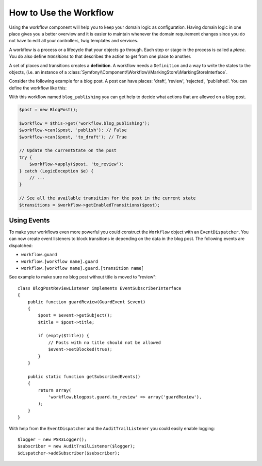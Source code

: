 .. index::
    single: Workflow; Usage

How to Use the Workflow
=======================

Using the workflow component will help you to keep your domain logic as
configuration. Having domain logic in one place gives you a better overview
and it is easier to maintain whenever the domain requirement changes since
you do not have to edit all your controllers, twig templates and services.

A workflow is a process or a lifecycle that your objects go through. Each
step or stage in the process is called a *place*. You do also define *transitions*
to that describes the action to get from one place to another.

.. image:: /_images/components/workflow/states_transitions.png

A set of places and transitions creates a **definition**. A workflow needs
a ``Definition`` and a way to write the states to the objects, (i.e. an
instance of a :class:`Symfony\\Component\\Workflow\\MarkingStore\\MarkingStoreInterface`.

Consider the following example for a blog post. A post can have places:
'draft', 'review', 'rejected', 'published'. You can define the workflow
like this:

.. code-block: yaml

    framework:
        workflows:
            blog_publishing:
                marking_store:
                    type: scalar # or 'property_accessor'
                    arguments:
                        - 'currentPlace'
                supports:
                    - AppBundle\Entity\BlogPost
                places:
                    - draft
                    - review
                    - rejected
                    - published
                transitions:
                    to_review:
                        from: draft
                        to:   review
                    publish:
                        from: review
                        to:   published
                    reject:
                        from: review
                        to:   rejected

.. code-block: php

    class BlogPost
    {
        // This property is used by the marking store
        public $currentPlace;
        public $title;
        public $content
    }

With this workflow named ``blog_publishing`` you can get help to decide
what actions that are allowed on a blog post.

.. code-block:: php

    $post = new BlogPost();

    $workflow = $this->get('workflow.blog_publishing');
    $workflow->can($post, 'publish'); // False
    $workflow->can($post, 'to_draft'); // True

    // Update the currentState on the post
    try {
        $workflow->apply($post, 'to_review');
    } catch (LogicException $e) {
        // ...
    }

    // See all the available transition for the post in the current state
    $transitions = $workflow->getEnabledTransitions($post);

Using Events
------------

To make your workflows even more powerful you could construct the ``Workflow``
object with an ``EventDispatcher``. You can now create event listeners to
block transitions ie depending on the data in the blog post. The following
events are dispatched:

* ``workflow.guard``
* ``workflow.[workflow name].guard``
* ``workflow.[workflow name].guard.[transition name]``

See example to make sure no blog post without title is moved to "review"::

    class BlogPostReviewListener implements EventSubscriberInterface
    {
        public function guardReview(GuardEvent $event)
        {
            $post = $event->getSubject();
            $title = $post->title;

            if (empty($title)) {
                // Posts with no title should not be allowed
                $event->setBlocked(true);
            }
        }

        public static function getSubscribedEvents()
        {
            return array(
                'workflow.blogpost.guard.to_review' => array('guardReview'),
            );
        }
    }

With help from the ``EventDispatcher`` and the ``AuditTrailListener`` you
could easily enable logging::

    $logger = new PSR3Logger();
    $subscriber = new AuditTrailListener($logger);
    $dispatcher->addSubscriber($subscriber);

